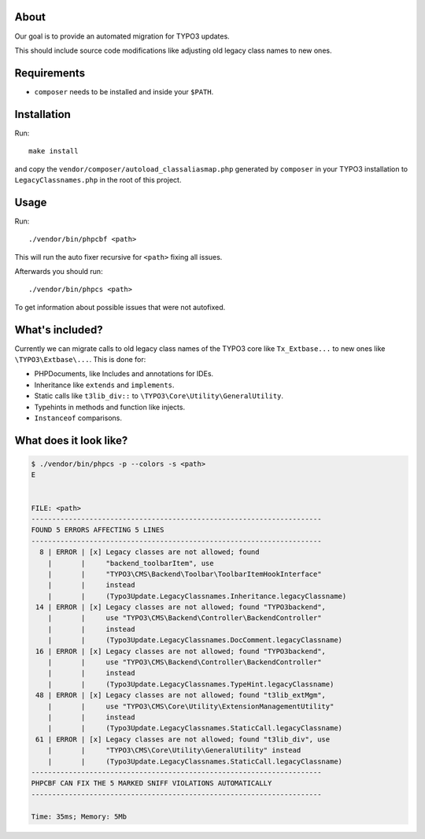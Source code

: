 .. _highlight: bash

About
=====

Our goal is to provide an automated migration for TYPO3 updates.

This should include source code modifications like adjusting old legacy class names to new ones.

Requirements
============

- ``composer`` needs to be installed and inside your ``$PATH``.

Installation
============

Run::

    make install

and copy the ``vendor/composer/autoload_classaliasmap.php`` generated by ``composer`` in your TYPO3
installation to ``LegacyClassnames.php`` in the root of this project.

Usage
=====

Run::

    ./vendor/bin/phpcbf <path>

This will run the auto fixer recursive for ``<path>`` fixing all issues.

Afterwards you should run::

    ./vendor/bin/phpcs <path>

To get information about possible issues that were not autofixed.

What's included?
================

Currently we can migrate calls to old legacy class names of the TYPO3 core like ``Tx_Extbase...`` to
new ones like ``\TYPO3\Extbase\...``. This is done for:

- PHPDocuments, like Includes and annotations for IDEs.

- Inheritance like ``extends`` and ``implements``.

- Static calls like ``t3lib_div::`` to ``\TYPO3\Core\Utility\GeneralUtility``.

- Typehints in methods and function like injects.

- ``Instanceof`` comparisons.

What does it look like?
=======================

.. code::

   $ ./vendor/bin/phpcs -p --colors -s <path>
   E


   FILE: <path>
   ----------------------------------------------------------------------
   FOUND 5 ERRORS AFFECTING 5 LINES
   ----------------------------------------------------------------------
     8 | ERROR | [x] Legacy classes are not allowed; found
       |       |     "backend_toolbarItem", use
       |       |     "TYPO3\CMS\Backend\Toolbar\ToolbarItemHookInterface"
       |       |     instead
       |       |     (Typo3Update.LegacyClassnames.Inheritance.legacyClassname)
    14 | ERROR | [x] Legacy classes are not allowed; found "TYPO3backend",
       |       |     use "TYPO3\CMS\Backend\Controller\BackendController"
       |       |     instead
       |       |     (Typo3Update.LegacyClassnames.DocComment.legacyClassname)
    16 | ERROR | [x] Legacy classes are not allowed; found "TYPO3backend",
       |       |     use "TYPO3\CMS\Backend\Controller\BackendController"
       |       |     instead
       |       |     (Typo3Update.LegacyClassnames.TypeHint.legacyClassname)
    48 | ERROR | [x] Legacy classes are not allowed; found "t3lib_extMgm",
       |       |     use "TYPO3\CMS\Core\Utility\ExtensionManagementUtility"
       |       |     instead
       |       |     (Typo3Update.LegacyClassnames.StaticCall.legacyClassname)
    61 | ERROR | [x] Legacy classes are not allowed; found "t3lib_div", use
       |       |     "TYPO3\CMS\Core\Utility\GeneralUtility" instead
       |       |     (Typo3Update.LegacyClassnames.StaticCall.legacyClassname)
   ----------------------------------------------------------------------
   PHPCBF CAN FIX THE 5 MARKED SNIFF VIOLATIONS AUTOMATICALLY
   ----------------------------------------------------------------------

   Time: 35ms; Memory: 5Mb
